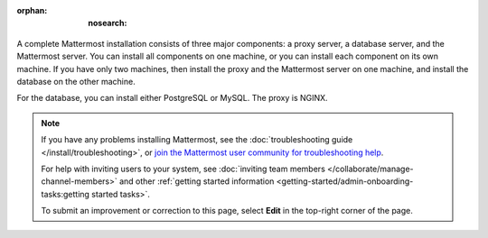 :orphan: :nosearch:

.. This page is intentionally not accessible via the LHS navigation pane because it's common content included on other docs pages.

A complete Mattermost installation consists of three major components: a proxy server, a database server, and the Mattermost server. You can install all components on one machine, or you can install each component on its own machine. If you have only two machines, then install the proxy and the Mattermost server on one machine, and install the database on the other machine.

For the database, you can install either PostgreSQL or MySQL. The proxy is NGINX.

.. note::
  If you have any problems installing Mattermost, see the :doc:`troubleshooting guide </install/troubleshooting>`, or `join the Mattermost user community for troubleshooting help <https://mattermost.com/pl/default-ask-mattermost-community/>`_.
  
  For help with inviting users to your system, see :doc:`inviting team members </collaborate/manage-channel-members>` and other :ref:`getting started information <getting-started/admin-onboarding-tasks:getting started tasks>`.
  
  To submit an improvement or correction to this page, select **Edit** in the top-right corner of the page.